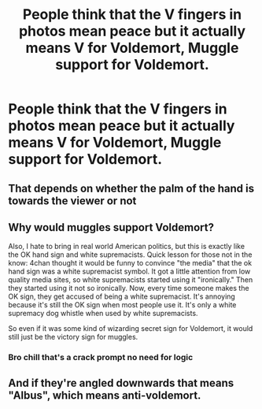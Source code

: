 #+TITLE: People think that the V fingers in photos mean peace but it actually means V for Voldemort, Muggle support for Voldemort.

* People think that the V fingers in photos mean peace but it actually means V for Voldemort, Muggle support for Voldemort.
:PROPERTIES:
:Author: arlen1997
:Score: 0
:DateUnix: 1601839750.0
:DateShort: 2020-Oct-04
:FlairText: Prompt
:END:

** That depends on whether the palm of the hand is towards the viewer or not
:PROPERTIES:
:Author: Yuriy116
:Score: 3
:DateUnix: 1601843029.0
:DateShort: 2020-Oct-04
:END:


** Why would muggles support Voldemort?

Also, I hate to bring in real world American politics, but this is exactly like the OK hand sign and white supremacists. Quick lesson for those not in the know: 4chan thought it would be funny to convince "the media" that the ok hand sign was a white supremacist symbol. It got a little attention from low quality media sites, so white supremacists started using it "ironically." Then they started using it not so ironically. Now, every time someone makes the OK sign, they get accused of being a white supremacist. It's annoying because it's still the OK sign when most people use it. It's only a white supremacy dog whistle when used by white supremacists.

So even if it was some kind of wizarding secret sign for Voldemort, it would still just be the victory sign for muggles.
:PROPERTIES:
:Author: frogjg2003
:Score: 3
:DateUnix: 1601843324.0
:DateShort: 2020-Oct-04
:END:

*** Bro chill that's a crack prompt no need for logic
:PROPERTIES:
:Author: White_fri2z
:Score: 1
:DateUnix: 1601899614.0
:DateShort: 2020-Oct-05
:END:


** And if they're angled downwards that means "Albus", which means anti-voldemort.
:PROPERTIES:
:Author: kikechan
:Score: 2
:DateUnix: 1601920645.0
:DateShort: 2020-Oct-05
:END:
